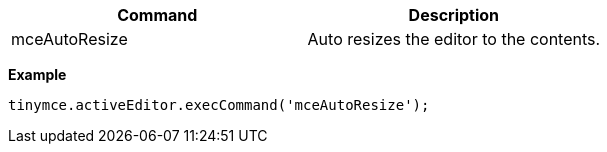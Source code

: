 |===
| Command | Description

| mceAutoResize
| Auto resizes the editor to the contents.
|===

*Example*

[source,js]
----
tinymce.activeEditor.execCommand('mceAutoResize');
----
